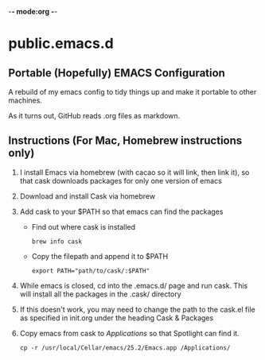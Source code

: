 -*- mode:org -*-

* public.emacs.d

** Portable (Hopefully) EMACS Configuration

  A rebuild of my emacs config to tidy things up and make it portable to other
  machines.

  As it turns out, GitHub reads .org files as markdown.
  
** Instructions (For Mac, Homebrew instructions only)

   1. I install Emacs via homebrew (with cacao so it will link, then
      link it), so that cask downloads packages for only one version
      of emacs
   2. Download and install Cask via homebrew
   3. Add cask to your $PATH so that emacs can find the packages
      - Find out where cask is installed
	#+BEGIN_SRC shell-script
          brew info cask
	#+END_SRC
      - Copy the filepath and append it to $PATH
	#+BEGIN_SRC shell-script
          export PATH="path/to/cask/:$PATH"
	#+END_SRC
   4. While emacs is closed, cd into the .emacs.d/ page and run
      cask. This will install all the packages in the .cask/ directory
   5. If this doesn't work, you may need to change the path to the
      cask.el file as specified in init.org under the heading Cask &
      Packages
   6. Copy emacs from cask to /Applications/ so that Spotlight can
      find it.
	#+BEGIN_SRC shell
          cp -r /usr/local/Cellar/emacs/25.2/Emacs.app /Applications/
	#+END_SRC
